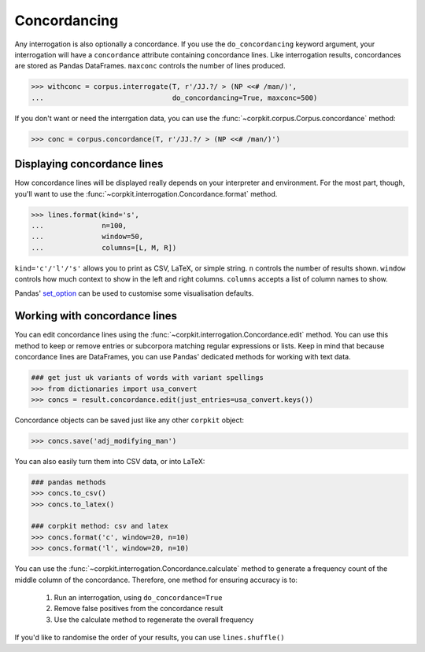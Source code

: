 
Concordancing
==============

Any interrogation is also optionally a concordance. If you use the ``do_concordancing`` keyword argument, your interrogation will have a ``concordance`` attribute containing concordance lines. Like interrogation results, concordances are stored as Pandas DataFrames. ``maxconc`` controls the number of lines produced.

.. code-block:: python

   >>> withconc = corpus.interrogate(T, r'/JJ.?/ > (NP <<# /man/)',
   ...                               do_concordancing=True, maxconc=500)

If you don't want or need the interrgation data, you can use the :func:`~corpkit.corpus.Corpus.concordance` method:

.. code-block:: python

   >>> conc = corpus.concordance(T, r'/JJ.?/ > (NP <<# /man/)')

Displaying concordance lines
------------------------------

How concordance lines will be displayed really depends on your interpreter and environment. For the most part, though, you'll want to use the :func:`~corpkit.interrogation.Concordance.format` method.

.. code-block:: python

   >>> lines.format(kind='s',
   ...              n=100,
   ...              window=50,
   ...              columns=[L, M, R])

``kind='c'/'l'/'s'`` allows you to print as CSV, LaTeX, or simple string. ``n`` controls the number of results shown. ``window`` controls how much context to show in the left and right columns. ``columns`` accepts a list of column names to show.

Pandas' set_option_ can be used to customise some visualisation defaults.

Working with concordance lines
-------------------------------

You can edit concordance lines using the :func:`~corpkit.interrogation.Concordance.edit` method. You can use this method to keep or remove entries or subcorpora matching regular expressions or lists. Keep in mind that because concordance lines are DataFrames, you can use Pandas' dedicated methods for working with text data.

.. code-block:: python

   ### get just uk variants of words with variant spellings
   >>> from dictionaries import usa_convert
   >>> concs = result.concordance.edit(just_entries=usa_convert.keys())


Concordance objects can be saved just like any other ``corpkit`` object:

.. code-block:: python

   >>> concs.save('adj_modifying_man')

You can also easily turn them into CSV data, or into LaTeX:

.. code-block:: python

   ### pandas methods
   >>> concs.to_csv()
   >>> concs.to_latex()

   ### corpkit method: csv and latex
   >>> concs.format('c', window=20, n=10)
   >>> concs.format('l', window=20, n=10)

You can use the :func:`~corpkit.interrogation.Concordance.calculate` method to generate a frequency count of the middle column of the concordance. Therefore, one method for ensuring accuracy is to:

   1. Run an interrogation, using ``do_concordance=True`` 
   2. Remove false positives from the concordance result
   3. Use the calculate method to regenerate the overall frequency

If you'd like to randomise the order of your results, you can use ``lines.shuffle()``

.. _set_option: http://pandas.pydata.org/pandas-docs/stable/generated/pandas.set_option.html